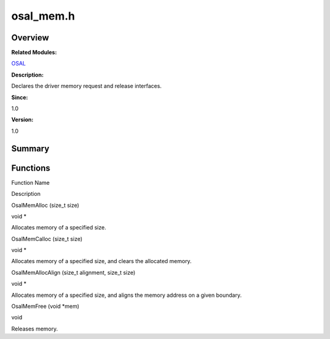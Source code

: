 osal_mem.h
==========

**Overview**\ 
--------------

**Related Modules:**

`OSAL <osal.md>`__

**Description:**

Declares the driver memory request and release interfaces.

**Since:**

1.0

**Version:**

1.0

**Summary**\ 
-------------

Functions
---------

.. raw:: html

   <table>

.. raw:: html

   <thead align="left">

.. raw:: html

   <tr id="row399296609093526">

.. raw:: html

   <th class="cellrowborder" valign="top" width="50%" id="mcps1.1.3.1.1">

.. raw:: html

   <p id="p44722601093526">

Function Name

.. raw:: html

   </p>

.. raw:: html

   </th>

.. raw:: html

   <th class="cellrowborder" valign="top" width="50%" id="mcps1.1.3.1.2">

.. raw:: html

   <p id="p1356555093526">

Description

.. raw:: html

   </p>

.. raw:: html

   </th>

.. raw:: html

   </tr>

.. raw:: html

   </thead>

.. raw:: html

   <tbody>

.. raw:: html

   <tr id="row1385769459093526">

.. raw:: html

   <td class="cellrowborder" valign="top" width="50%" headers="mcps1.1.3.1.1 ">

.. raw:: html

   <p id="p905718090093526">

OsalMemAlloc (size_t size)

.. raw:: html

   </p>

.. raw:: html

   </td>

.. raw:: html

   <td class="cellrowborder" valign="top" width="50%" headers="mcps1.1.3.1.2 ">

.. raw:: html

   <p id="p201428324093526">

void \*

.. raw:: html

   </p>

.. raw:: html

   <p id="p1201524557093526">

Allocates memory of a specified size.

.. raw:: html

   </p>

.. raw:: html

   </td>

.. raw:: html

   </tr>

.. raw:: html

   <tr id="row329575113093526">

.. raw:: html

   <td class="cellrowborder" valign="top" width="50%" headers="mcps1.1.3.1.1 ">

.. raw:: html

   <p id="p2145025480093526">

OsalMemCalloc (size_t size)

.. raw:: html

   </p>

.. raw:: html

   </td>

.. raw:: html

   <td class="cellrowborder" valign="top" width="50%" headers="mcps1.1.3.1.2 ">

.. raw:: html

   <p id="p108209818093526">

void \*

.. raw:: html

   </p>

.. raw:: html

   <p id="p368563913093526">

Allocates memory of a specified size, and clears the allocated memory.

.. raw:: html

   </p>

.. raw:: html

   </td>

.. raw:: html

   </tr>

.. raw:: html

   <tr id="row124526779093526">

.. raw:: html

   <td class="cellrowborder" valign="top" width="50%" headers="mcps1.1.3.1.1 ">

.. raw:: html

   <p id="p1363261393093526">

OsalMemAllocAlign (size_t alignment, size_t size)

.. raw:: html

   </p>

.. raw:: html

   </td>

.. raw:: html

   <td class="cellrowborder" valign="top" width="50%" headers="mcps1.1.3.1.2 ">

.. raw:: html

   <p id="p1730202321093526">

void \*

.. raw:: html

   </p>

.. raw:: html

   <p id="p1699244590093526">

Allocates memory of a specified size, and aligns the memory address on a
given boundary.

.. raw:: html

   </p>

.. raw:: html

   </td>

.. raw:: html

   </tr>

.. raw:: html

   <tr id="row1341024802093526">

.. raw:: html

   <td class="cellrowborder" valign="top" width="50%" headers="mcps1.1.3.1.1 ">

.. raw:: html

   <p id="p757987342093526">

OsalMemFree (void \*mem)

.. raw:: html

   </p>

.. raw:: html

   </td>

.. raw:: html

   <td class="cellrowborder" valign="top" width="50%" headers="mcps1.1.3.1.2 ">

.. raw:: html

   <p id="p1036122493093526">

void

.. raw:: html

   </p>

.. raw:: html

   <p id="p1111530925093526">

Releases memory.

.. raw:: html

   </p>

.. raw:: html

   </td>

.. raw:: html

   </tr>

.. raw:: html

   </tbody>

.. raw:: html

   </table>
